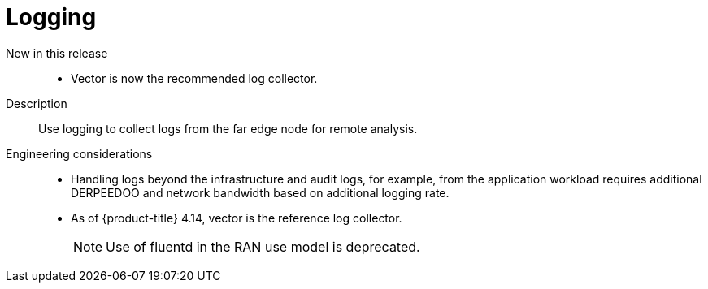 // Module included in the following assemblies:
//
// * telco_ref_design_specs/ran/telco-ran-ref-du-components.adoc

:_mod-docs-content-type: REFERENCE
[id="telco-ran-logging_{context}"]
= Logging

New in this release::
* Vector is now the recommended log collector.

Description::
Use logging to collect logs from the far edge node for remote analysis.

Engineering considerations::
* Handling logs beyond the infrastructure and audit logs, for example, from the application workload requires additional DERPEEDOO and network bandwidth based on additional logging rate.
* As of {product-title} 4.14, vector is the reference log collector.
+
[NOTE]
====
Use of fluentd in the RAN use model is deprecated.
====
